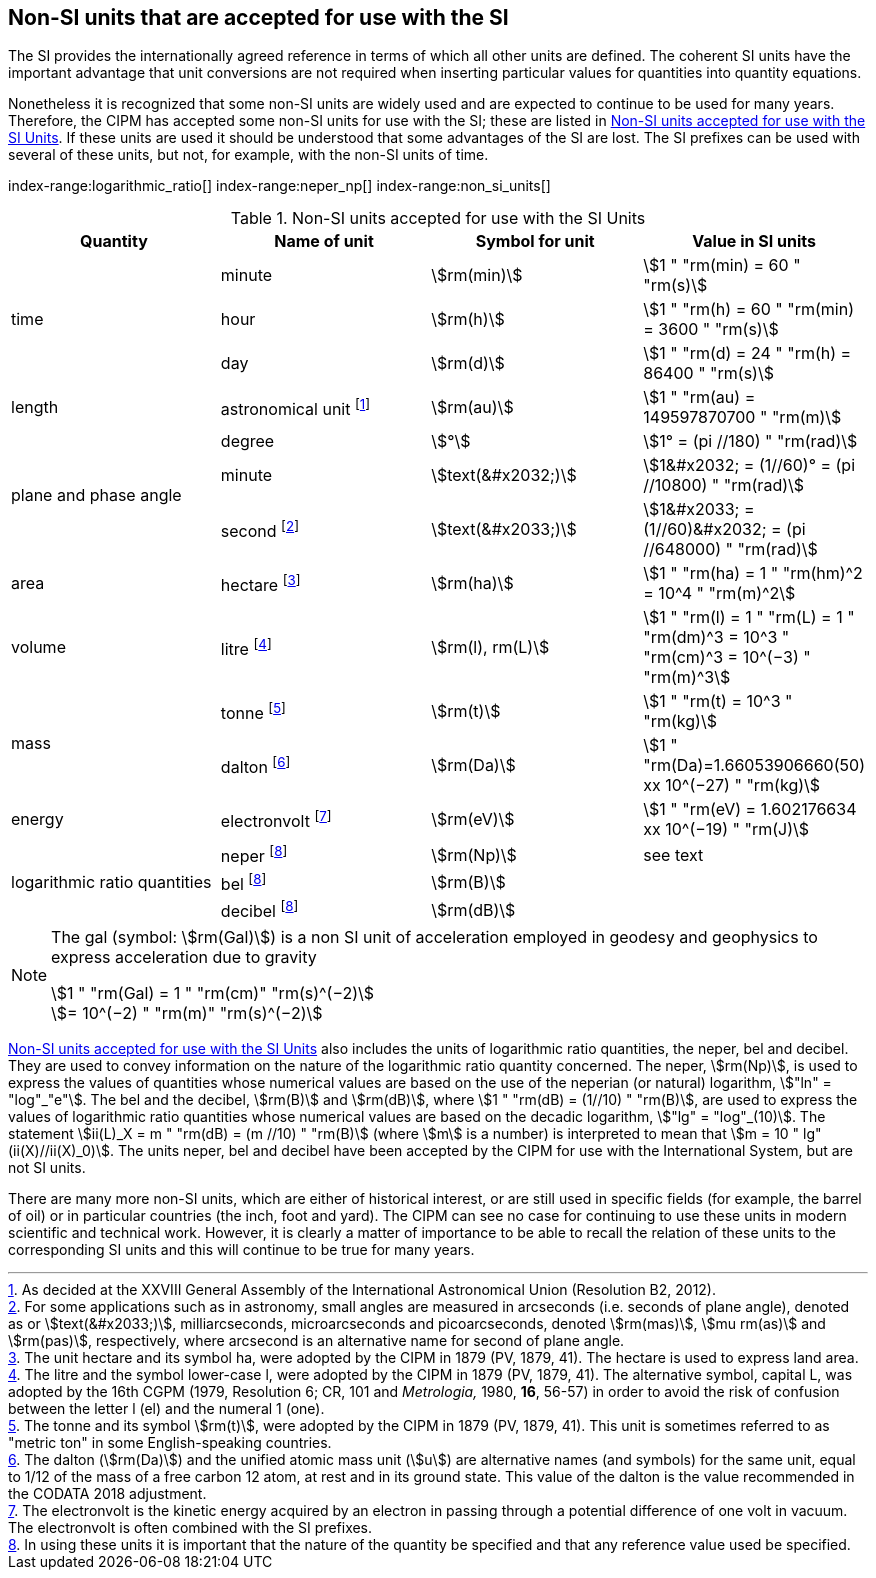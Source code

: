 == Non-SI units that are accepted for use with the SI

The SI provides the internationally agreed reference in terms of which all other units are defined. The coherent SI units have the important advantage that unit conversions are not required when inserting particular values for quantities into quantity equations.

(((prefixes)))
Nonetheless it is recognized that some non-SI units are widely used and are expected to continue to be used for many years. Therefore, the CIPM has accepted some non-SI units for use with the SI; these are listed in <<table8>>. If these units are used it should be understood that some advantages of the SI are lost. The SI prefixes can be used with several of these units, but not, for example, with the non-SI units of time.


index-range:logarithmic_ratio[(((logarithmic ratio quantities)))]
index-range:neper_np[(((neper (Np))))]
index-range:non_si_units[(((non-SI units)))]
(((microarcsecond (stem:[mu"as"]))))
(((milliarcsecond (mas))))
(((minute (min))))

[[table8]]
.Non-SI units accepted for use with the SI Units
[cols="<,<,<,<"]
|===
| Quantity | Name of unit | Symbol for unit | Value in SI units

.3+| time | minute | stem:[rm(min)] | stem:[1 " "rm(min) = 60 " "rm(s)]
| hour | stem:[rm(h)] | stem:[1 " "rm(h) = 60 " "rm(min) = 3600 " "rm(s)] (((hour (h))))
| day | stem:[rm(d)] | stem:[1 " "rm(d) = 24 " "rm(h) = 86400 " "rm(s)] (((day (d))))

| ((length)) | ((astronomical unit)) footnote:[As decided at the XXVIII General Assembly of the International Astronomical Union (Resolution B2, 2012).] | stem:[rm(au)] | stem:[1 " "rm(au) = 149597870700 " "rm(m)]

.3+| plane and phase ((angle)) | degree | stem:[°] | stem:[1° = (pi //180) " "rm(rad)]
| minute | stem:[text(&#x2032;)] | stem:[1&#x2032; = (1//60)° = (pi //10800) " "rm(rad)]
| second footnote:[For some applications such as in astronomy, small angles are measured in arcseconds (i.e. seconds of plane angle), denoted as or stem:[text(&#x2033;)], milliarcseconds, microarcseconds  and picoarcseconds, denoted stem:[rm(mas)], stem:[mu rm(as)] and stem:[rm(pas)], respectively, where ((arcsecond)) is an alternative name for second of plane angle.] | stem:[text(&#x2033;)] | stem:[1&#x2033; = (1//60)&#x2032; = (pi //648000) " "rm(rad)]

| area | hectare(((hectare (ha)))) footnote:[The unit hectare and its symbol ha, were adopted by the CIPM in 1879 (PV, 1879, 41). The hectare is used to express land area.] | stem:[rm(ha)] | stem:[1 " "rm(ha) = 1 " "rm(hm)^2 = 10^4 " "rm(m)^2]

| volume | litre(((litre (L or l)))) footnote:[The litre and the symbol lower-case l, were adopted by the CIPM in 1879 (PV, 1879, 41). The alternative symbol, capital L, was adopted by the 16th CGPM (1979, Resolution 6; CR, 101 and _Metrologia,_ 1980, *16*, 56-57) in order to avoid the risk of confusion between the letter l (el) and the numeral 1 (one).] | stem:[rm(l), rm(L)] | stem:[1 " "rm(l) = 1 " "rm(L) = 1 " "rm(dm)^3 = 10^3 " "rm(cm)^3 = 10^(−3) " "rm(m)^3]

.2+| mass (((mass))) | tonne (((metric ton))) footnote:[The tonne and its symbol stem:[rm(t)], were adopted by the CIPM in 1879 (PV, 1879, 41). This unit is sometimes referred to as "metric ton" in some English-speaking countries.] | stem:[rm(t)] | stem:[1 " "rm(t) = 10^3 " "rm(kg)]
| dalton(((dalton (Da)))) footnote:[The dalton (stem:[rm(Da)])(((dalton (Da)))) and the unified atomic mass unit (stem:[u]) are alternative names (and symbols) for the same unit, equal to 1/12 of the mass of a free ((carbon 12)) atom, at rest and in its ground state. This value of the dalton is the value recommended in the ((CODATA)) 2018 adjustment.] | stem:[rm(Da)] | stem:[1 " "rm(Da)=1.66053906660(50) xx 10^(−27) " "rm(kg)]

| energy | electronvolt (((electronvolt (eV)))) footnote:[The electronvolt is the kinetic energy acquired by an electron in passing through a potential difference of one volt in vacuum. The electronvolt is often combined with the SI prefixes.] | stem:[rm(eV)] | stem:[1 " "rm(eV) = 1.602176634 xx 10^(−19) " "rm(J)]

.3+| logarithmic ratio quantities | neper footnote:h[In using these units it is important that the nature of the quantity be specified and that any reference value used be specified.] | stem:[rm(Np)] | see text
| bel(((bel (B)))) footnote:h[] | stem:[rm(B)] |
| decibel footnote:h[] | stem:[rm(dB)] | (((decibel (dB))))
|===

[[logarithmic_ratio]]
[[neper_np]]
[[non_si_units]]

[NOTE]
====
The gal (symbol: stem:[rm(Gal)]) is a non SI unit of acceleration employed in geodesy and geophysics to express acceleration due to gravity (((acceleration due to gravity - standard value of (stem:[g_{"n"}])))) (((gal (Gal))))

stem:[1 " "rm(Gal) = 1 " "rm(cm)" "rm(s)^(−2)] +
stem:[= 10^(−2) " "rm(m)" "rm(s)^(−2)]
====

<<table8>> also includes the units of logarithmic ratio quantities, the neper, bel(((bel (B)))) and decibel(((decibel (dB)))). They are used to convey information on the nature of the logarithmic ratio quantity concerned. The neper, stem:[rm(Np)], is used to express the values of quantities whose numerical values are based on the use of the neperian (or natural) logarithm, stem:["ln" = "log"_"e"]. The bel(((bel (B)))) and the decibel(((decibel (dB)))), stem:[rm(B)] and stem:[rm(dB)], where stem:[1 " "rm(dB) = (1//10) " "rm(B)], are used to express the values of logarithmic ratio quantities whose numerical values are based on the decadic logarithm, stem:["lg" = "log"_(10)]. The statement stem:[ii(L)_X = m " "rm(dB) = (m //10) " "rm(B)] (where stem:[m] is a number) is interpreted to mean that stem:[m = 10 " lg"(ii(X)//ii(X)_0)]. The units neper, bel(((bel (B)))) and decibel(((decibel (dB)))) have been accepted by the CIPM for use with the International System, but are not SI units.

(((foot)))(((inch)))
There are many more non-SI units, which are either of historical interest, or are still used in specific fields (for example, the barrel of oil) or in particular countries (the inch, foot and yard). The CIPM can see no case for continuing to use these units in modern scientific and technical work. However, it is clearly a matter of importance to be able to recall the relation of these units to the corresponding SI units and this will continue to be true for many years.
